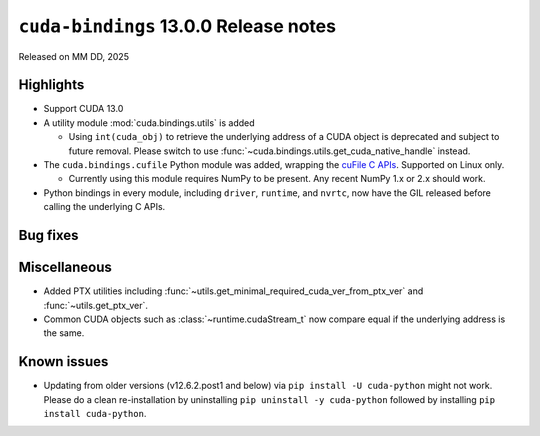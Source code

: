 .. SPDX-FileCopyrightText: Copyright (c) 2025 NVIDIA CORPORATION & AFFILIATES. All rights reserved.
.. SPDX-License-Identifier: LicenseRef-NVIDIA-SOFTWARE-LICENSE

.. module:: cuda.bindings

``cuda-bindings`` 13.0.0 Release notes
======================================

Released on MM DD, 2025


Highlights
----------

* Support CUDA 13.0

* A utility module :mod:`cuda.bindings.utils` is added

  * Using ``int(cuda_obj)`` to retrieve the underlying address of a CUDA object is deprecated and
    subject to future removal. Please switch to use :func:`~cuda.bindings.utils.get_cuda_native_handle`
    instead.

* The ``cuda.bindings.cufile`` Python module was added, wrapping the
  `cuFile C APIs <https://docs.nvidia.com/gpudirect-storage/api-reference-guide/index.html>`_.
  Supported on Linux only.

  * Currently using this module requires NumPy to be present. Any recent NumPy 1.x or 2.x should work.

* Python bindings in every module, including ``driver``, ``runtime``, and ``nvrtc``, now have the GIL
  released before calling the underlying C APIs.


Bug fixes
---------


Miscellaneous
-------------

* Added PTX utilities including :func:`~utils.get_minimal_required_cuda_ver_from_ptx_ver` and :func:`~utils.get_ptx_ver`.
* Common CUDA objects such as :class:`~runtime.cudaStream_t` now compare equal if the underlying address is the same.


Known issues
------------

* Updating from older versions (v12.6.2.post1 and below) via ``pip install -U cuda-python`` might not work. Please do a clean re-installation by uninstalling ``pip uninstall -y cuda-python`` followed by installing ``pip install cuda-python``.
